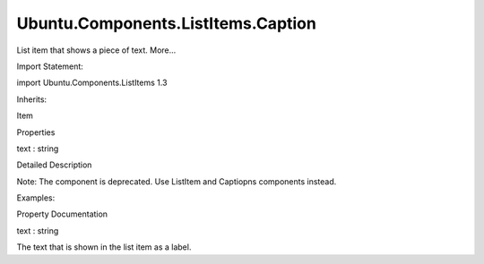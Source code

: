 Ubuntu.Components.ListItems.Caption
===================================

.. raw:: html

   <p>

List item that shows a piece of text. More...

.. raw:: html

   </p>

.. raw:: html

   <!-- @@@Caption -->

.. raw:: html

   <table class="alignedsummary">

.. raw:: html

   <tr>

.. raw:: html

   <td class="memItemLeft rightAlign topAlign">

Import Statement:

.. raw:: html

   </td>

.. raw:: html

   <td class="memItemRight bottomAlign">

import Ubuntu.Components.ListItems 1.3

.. raw:: html

   </td>

.. raw:: html

   </tr>

.. raw:: html

   <tr>

.. raw:: html

   <td class="memItemLeft rightAlign topAlign">

Inherits:

.. raw:: html

   </td>

.. raw:: html

   <td class="memItemRight bottomAlign">

.. raw:: html

   <p>

Item

.. raw:: html

   </p>

.. raw:: html

   </td>

.. raw:: html

   </tr>

.. raw:: html

   </table>

.. raw:: html

   <ul>

.. raw:: html

   </ul>

.. raw:: html

   <h2 id="properties">

Properties

.. raw:: html

   </h2>

.. raw:: html

   <ul>

.. raw:: html

   <li class="fn">

text : string

.. raw:: html

   </li>

.. raw:: html

   </ul>

.. raw:: html

   <!-- $$$Caption-description -->

.. raw:: html

   <h2 id="details">

Detailed Description

.. raw:: html

   </h2>

.. raw:: html

   </p>

.. raw:: html

   <p>

Note: The component is deprecated. Use ListItem and Captiopns components
instead.

.. raw:: html

   </p>

.. raw:: html

   <p>

Examples:

.. raw:: html

   </p>

.. raw:: html

   <pre class="qml">import Ubuntu.Components.ListItems 1.3 as ListItem
   <span class="type"><a href="QtQuick.Column.md">Column</a></span> {
   <span class="type"><a href="Ubuntu.Components.ListItem.md">ListItem</a></span>.Standard {
   <span class="name">text</span>: <span class="string">&quot;Default list item.&quot;</span>
   }
   <span class="type"><a href="Ubuntu.Components.ListItem.md">ListItem</a></span>.Caption {
   <span class="name">text</span>: <span class="string">&quot;This is a caption text, which can span multiple lines.&quot;</span>
   }
   }</pre>

.. raw:: html

   <!-- @@@Caption -->

.. raw:: html

   <h2>

Property Documentation

.. raw:: html

   </h2>

.. raw:: html

   <!-- $$$text -->

.. raw:: html

   <table class="qmlname">

.. raw:: html

   <tr valign="top" id="text-prop">

.. raw:: html

   <td class="tblQmlPropNode">

.. raw:: html

   <p>

text : string

.. raw:: html

   </p>

.. raw:: html

   </td>

.. raw:: html

   </tr>

.. raw:: html

   </table>

.. raw:: html

   <p>

The text that is shown in the list item as a label.

.. raw:: html

   </p>

.. raw:: html

   <!-- @@@text -->


